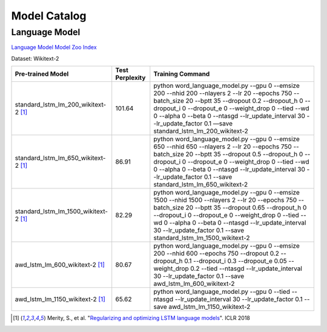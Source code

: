 Model Catalog
=============




Language Model
--------------
`Language Model Model Zoo Index <./language_model/index.html>`_



Dataset: Wikitext-2

+---------------------------------------+-----------------+------------------------------------------------------------------------------------------------------------------------------------------------------------------------------------------------------------------------------------------------------------------------------------------------------------------------------------------------------------------------------------+
| Pre-trained Model                     | Test Perplexity |Training Command                                                                                                                                                                                                                                                                                                                                                                    |
+=======================================+=================+====================================================================================================================================================================================================================================================================================================================================================================================+
| standard_lstm_lm_200_wikitext-2  [1]_ | 101.64          |python word_language_model.py --gpu 0 --emsize 200 --nhid 200 --nlayers 2 --lr 20 --epochs 750 --batch_size 20 --bptt 35 --dropout 0.2 --dropout_h 0 --dropout_i 0 --dropout_e 0 --weight_drop 0 --tied --wd 0 --alpha 0 --beta 0 --ntasgd --lr_update_interval 30 --lr_update_factor 0.1 —save standard_lstm_lm_200_wikitext-2                                                     |
+---------------------------------------+-----------------+------------------------------------------------------------------------------------------------------------------------------------------------------------------------------------------------------------------------------------------------------------------------------------------------------------------------------------------------------------------------------------+
| standard_lstm_lm_650_wikitext-2  [1]_ | 86.91           |python word_language_model.py --gpu 0 --emsize 650 --nhid 650 --nlayers 2 --lr 20 --epochs 750 --batch_size 20 --bptt 35 --dropout 0.5 --dropout_h 0 --dropout_i 0 --dropout_e 0 --weight_drop 0 --tied --wd 0 --alpha 0 --beta 0 --ntasgd --lr_update_interval 30 --lr_update_factor 0.1 --save standard_lstm_lm_650_wikitext-2                                                    |
+---------------------------------------+-----------------+------------------------------------------------------------------------------------------------------------------------------------------------------------------------------------------------------------------------------------------------------------------------------------------------------------------------------------------------------------------------------------+
| standard_lstm_lm_1500_wikitext-2 [1]_ | 82.29           |python word_language_model.py --gpu 0 --emsize 1500 --nhid 1500 --nlayers 2 --lr 20 --epochs 750 --batch_size 20 --bptt 35 --dropout 0.65 --dropout_h 0 --dropout_i 0 --dropout_e 0 --weight_drop 0 --tied --wd 0 --alpha 0 --beta 0 --ntasgd --lr_update_interval 30 --lr_update_factor 0.1 --save standard_lstm_lm_1500_wikitext-2                                                |
+---------------------------------------+-----------------+------------------------------------------------------------------------------------------------------------------------------------------------------------------------------------------------------------------------------------------------------------------------------------------------------------------------------------------------------------------------------------+
| awd_lstm_lm_600_wikitext-2       [1]_ | 80.67           |python word_language_model.py --gpu 0 --emsize 200 --nhid 600 --epochs 750 --dropout 0.2 --dropout_h 0.1 --dropout_i 0.3 --dropout_e 0.05 --weight_drop 0.2 --tied --ntasgd --lr_update_interval 30 --lr_update_factor 0.1 --save awd_lstm_lm_600_wikitext-2                                                                                                                        |
+---------------------------------------+-----------------+------------------------------------------------------------------------------------------------------------------------------------------------------------------------------------------------------------------------------------------------------------------------------------------------------------------------------------------------------------------------------------+
| awd_lstm_lm_1150_wikitext-2      [1]_ | 65.62           |python word_language_model.py --gpu 0 --tied --ntasgd --lr_update_interval 30 --lr_update_factor 0.1 --save awd_lstm_lm_1150_wikitext-2                                                                                                                                                                                                                                             |
+---------------------------------------+-----------------+------------------------------------------------------------------------------------------------------------------------------------------------------------------------------------------------------------------------------------------------------------------------------------------------------------------------------------------------------------------------------------+

.. [1] Merity, S., et al.  \
       "`Regularizing and optimizing LSTM language models <https://openreview.net/pdf?id=SyyGPP0TZ>`_". \
       ICLR 2018
